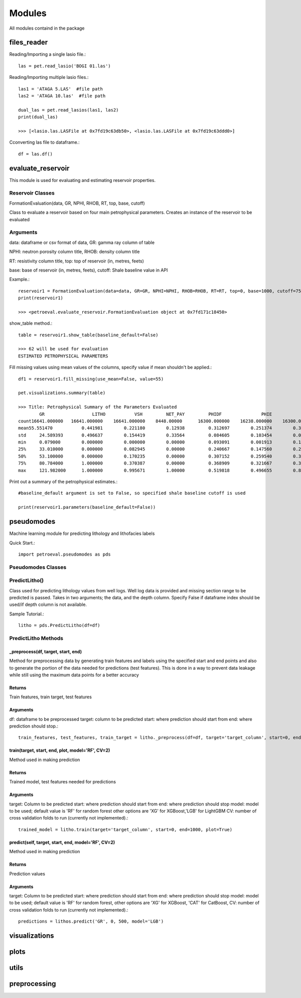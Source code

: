 Modules
=======
All modules containd in the package

files_reader
^^^^^^^^^^^^
Reading/Importing a single lasio file.::

    las = pet.read_lasio('BOGI 01.las')

Reading/Importing multiple lasio files.::

    las1 = 'ATAGA 5.LAS'  #file path
    las2 = 'ATAGA 10.las'  #file path

    dual_las = pet.read_lasios(las1, las2)
    print(dual_las)

    >>> [<lasio.las.LASFile at 0x7fd19c63db50>, <lasio.las.LASFile at 0x7fd19c63ddd0>]

Cconverting las file to dataframe.::

    df = las.df()

evaluate_reservoir
^^^^^^^^^^^^^^^^^^
This module is used for evaluating and estimating reservoir properties.

Reservoir Classes
------------------

FormationEvaluation(data, GR, NPHI, RHOB, RT, top, base, cutoff)

Class to evaluate a reservoir based on four main petrophysical parameters.
Creates an instance of the reservoir to be evaluated

Arguments
---------
data: dataframe  or csv format of data, GR: gamma ray column of table

NPHI: neutron porosity column title, RHOB: density column title

RT: resistivity column title, top: top of reservoir (in, metres, feets)

base: base of reservoir (in, metres, feets), cutoff: Shale baseline value in API

Example.::

    reservoir1 = FormationEvaluation(data=data, GR=GR, NPHI=NPHI, RHOB=RHOB, RT=RT, top=0, base=1000, cutoff=75)
    print(reservoir1)

    >>> <petroeval.evaluate_reservoir.FormationEvaluation object at 0x7fd171c18450>
    
show_table method.::

    table = reservoir1.show_table(baseline_default=False)

    >>> 62 will be used for evaluation
    ESTIMATED PETROPHYSICAL PARAMETERS

Fill missing values using mean values of the columns, specify value if mean shouldn't be applied.::

    df1 = reservoir1.fill_missing(use_mean=False, value=55)

    pet.visualizations.summary(table)

    >>> Title: Petrophysical Summary of the Parameters Evaluated
            GR	                LITHO	        VSH	    NET_PAY	    PHIDF	        PHIE	        SW	       OIL_SAT
    count16641.000000	16641.000000	16641.000000	8448.00000	16300.000000	16238.000000	16300.000000	16300.000000
    mean55.551470	    0.441981	    0.221180	    0.12938	    0.312697	    0.251374	    0.324355	    0.675645
    std	    24.589393	    0.496637	    0.154419	    0.33564	    0.084605	    0.103454	    0.078342	    0.078342
    min	    0.079000	    0.000000	    0.000000	    0.00000	    0.093091	    0.001913	    0.196181	    0.124013
    25%	    33.010000	    0.000000	    0.082945	    0.00000	    0.240667	    0.147560	    0.264379	    0.616633
    50%	    53.100000	    0.000000	    0.170235	    0.00000	    0.307152	    0.259540	    0.310063	    0.689937
    75%	    80.784000	    1.000000	    0.370387	    0.00000	    0.368909	    0.321667	    0.383367	    0.735621
    max	    121.982000	    1.000000	    0.995671	    1.00000	    0.519818	    0.496655	    0.875987	    0.803819

Print out a summary of the petrophysical estimates.::

    #baseline_default argument is set to False, so specified shale baseline cutoff is used

    print(reservoir1.parameters(baseline_default=False))

pseudomodes
^^^^^^^^^^^
Machine learning module for predicting lithology and lithofacies labels

Quick Start.::

    import petroeval.pseudomodes as pds

Pseudomodes Classes
--------------------

PredictLitho()
--------------
Class used for predicting lithology values from well logs. Well log data is provided
and missing section range to be predicted is passed. Takes in two arguments; the data, 
and the depth column. Specify False if dataframe index should be used/if depth column 
is not available.

Sample Tutorial.::

    litho = pds.PredictLitho(df=df)

PredictLitho Methods
--------------------

_preprocess(df, target, start, end)
***********************************


Method for preprocessing data by generating train features and labels
using the specified start and end points and also to generate the 
portion of the data needed for predictions (test features). This is done in
a way to prevent data leakage while still using the maximum data points
for a better accuracy

Returns
*******
Train features, train target, test features

Arguments
**********

df: dataframe to be preprocessed
target: column to be predicted
start: where prediction should start from
end: where prediction should stop.::

    train_features, test_features, train_target = litho._preprocess(df=df, target='target_column', start=0, end=1000)


train(target, start, end, plot, model='RF', CV=2)
*************************************************

Method used in making prediction

Returns
*******

Trained model, test features needed for predictions

Arguments
*********
target: Column to be predicted
start: where prediction should start from
end: where prediction should stop
model: model to be used; default value is 'RF' for random forest
other options are 'XG' for XGBoost,'LGB' for LightGBM
CV: number of cross validation folds to run (currently not implemented).::
    
    trained_model = litho.train(target='target_column', start=0, end=1000, plot=True)


predict(self, target, start, end, model='RF', CV=2)
***************************************************

Method used in making prediction

Returns
*******

Prediction values

Arguments
**********

target: Column to be predicted
start: where prediction should start from
end: where prediction should stop
model: model to be used; default value is 'RF' for random forest, 
other options are 'XG' for XGBoost, 'CAT' for CatBoost, 
CV: number of cross validation folds to run (currently not implemented).::

    predictions = lithos.predict('GR', 0, 500, model='LGB')

visualizations
^^^^^^^^^^^^^^

plots
^^^^^

utils
^^^^^

preprocessing
^^^^^^^^^^^^^

